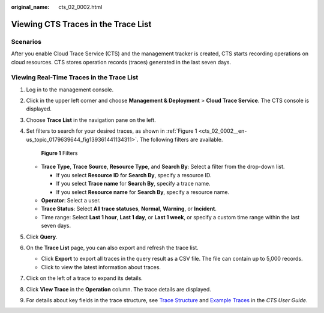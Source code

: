 :original_name: cts_02_0002.html

.. _cts_02_0002:

Viewing CTS Traces in the Trace List
====================================

Scenarios
---------

After you enable Cloud Trace Service (CTS) and the management tracker is created, CTS starts recording operations on cloud resources. CTS stores operation records (traces) generated in the last seven days.

Viewing Real-Time Traces in the Trace List
------------------------------------------

#. Log in to the management console.

#. Click |image1| in the upper left corner and choose **Management & Deployment** > **Cloud Trace Service**. The CTS console is displayed.

#. Choose **Trace List** in the navigation pane on the left.

#. Set filters to search for your desired traces, as shown in :ref:`Figure 1 <cts_02_0002__en-us_topic_0179639644_fig139361441134311>`. The following filters are available.

   .. _cts_02_0002__en-us_topic_0179639644_fig139361441134311:

   .. figure:: /_static/images/en-us_image_0000001744598325.png
      :alt: **Figure 1** Filters

      **Figure 1** Filters

   -  **Trace Type**, **Trace Source**, **Resource Type**, and **Search By**: Select a filter from the drop-down list.

      -  If you select **Resource ID** for **Search By**, specify a resource ID.
      -  If you select **Trace name** for **Search By**, specify a trace name.
      -  If you select **Resource name** for **Search By**, specify a resource name.

   -  **Operator**: Select a user.
   -  **Trace Status**: Select **All trace statuses**, **Normal**, **Warning**, or **Incident**.
   -  Time range: Select **Last 1 hour**, **Last 1 day**, or **Last 1 week**, or specify a custom time range within the last seven days.

#. Click **Query**.

#. On the **Trace List** page, you can also export and refresh the trace list.

   -  Click **Export** to export all traces in the query result as a CSV file. The file can contain up to 5,000 records.
   -  Click |image2| to view the latest information about traces.

#. Click |image3| on the left of a trace to expand its details.

   |image4|

#. Click **View Trace** in the **Operation** column. The trace details are displayed.

   |image5|

#. For details about key fields in the trace structure, see `Trace Structure <https://docs.otc.t-systems.com/cloud-trace-service/umn/user_guide/trace_references/trace_structure.html#cts-03-0010>`__ and `Example Traces <https://docs.otc.t-systems.com/cloud-trace-service/umn/user_guide/trace_references/example_traces.html>`__ in the *CTS User Guide*.

.. |image1| image:: /_static/images/en-us_image_0000001696838310.png
.. |image2| image:: /_static/images/en-us_image_0000001696678850.png
.. |image3| image:: /_static/images/en-us_image_0000001744678489.jpg
.. |image4| image:: /_static/images/en-us_image_0000001942942816.png
.. |image5| image:: /_static/images/en-us_image_0000001758618249.png
